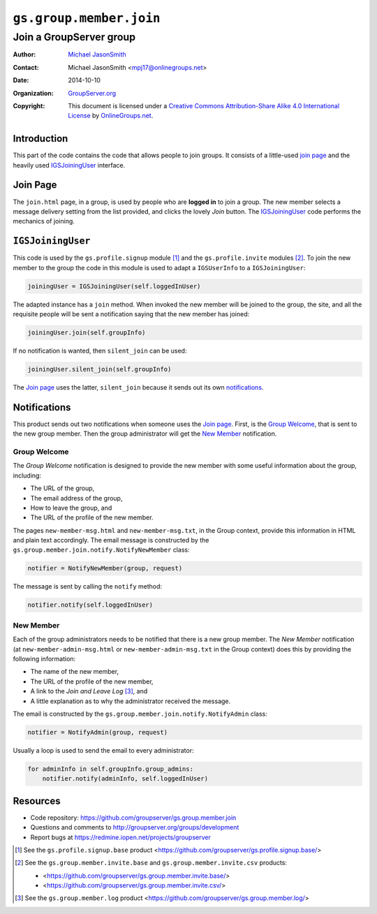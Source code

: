 ========================
``gs.group.member.join``
========================
~~~~~~~~~~~~~~~~~~~~~~~~
Join a GroupServer group
~~~~~~~~~~~~~~~~~~~~~~~~

:Author: `Michael JasonSmith`_
:Contact: Michael JasonSmith <mpj17@onlinegroups.net>
:Date: 2014-10-10
:Organization: `GroupServer.org`_
:Copyright: This document is licensed under a
  `Creative Commons Attribution-Share Alike 4.0 International License`_
  by `OnlineGroups.net`_.


Introduction
============

This part of the code contains the code that allows people to
join groups. It consists of a little-used `join page`_ and the
heavily used IGSJoiningUser_ interface.

Join Page
=========

The ``join.html`` page, in a group, is used by people who are
**logged in** to join a group. The new member selects a message
delivery setting from the list provided, and clicks the lovely
*Join* button. The IGSJoiningUser_ code performs the mechanics of
joining.

``IGSJoiningUser``
==================

This code is used by the ``gs.profile.signup`` module [#signup]_
and the ``gs.profile.invite`` modules [#invite]_.  To join the
new member to the group the code in this module is used to adapt
a ``IGSUserInfo`` to a ``IGSJoiningUser``:

.. code-block:: python

  joiningUser = IGSJoiningUser(self.loggedInUser)

The adapted instance has a ``join`` method. When invoked the new
member will be joined to the group, the site, and all the
requisite people will be sent a notification saying that the new
member has joined:

.. code-block:: python

  joiningUser.join(self.groupInfo)

If no notification is wanted, then ``silent_join`` can be used:

.. code-block:: python

  joiningUser.silent_join(self.groupInfo)

The `Join page`_ uses the latter, ``silent_join`` because it
sends out its own notifications_.

Notifications
=============

This product sends out two notifications when someone uses the
`Join page`_. First, is the `Group Welcome`_, that is sent to the
new group member. Then the group administrator will get the `New
Member`_ notification.

Group Welcome
-------------

The *Group Welcome* notification is designed to provide the new
member with some useful information about the group, including:

* The URL of the group,
* The email address of the group,
* How to leave the group, and
* The URL of the profile of the new member.

The pages ``new-member-msg.html`` and ``new-member-msg.txt``, in
the Group context, provide this information in HTML and plain
text accordingly. The email message is constructed by the
``gs.group.member.join.notify.NotifyNewMember`` class:

.. code-block:: python

  notifier = NotifyNewMember(group, request)

The message is sent by calling the ``notify`` method:

.. code-block:: python

  notifier.notify(self.loggedInUser)

New Member
----------

Each of the group administrators needs to be notified that there
is a new group member. The *New Member* notification (at
``new-member-admin-msg.html`` or ``new-member-admin-msg.txt`` in
the Group context) does this by providing the following
information:

* The name of the new member,
* The URL of the profile of the new member,
* A link to the *Join and Leave Log* [#log]_, and
* A little explanation as to why the administrator received the
  message.

The email is constructed by the
``gs.group.member.join.notify.NotifyAdmin`` class:

.. code-block:: python

  notifier = NotifyAdmin(group, request)

Usually a loop is used to send the email to every administrator:

.. code-block:: python

  for adminInfo in self.groupInfo.group_admins:
      notifier.notify(adminInfo, self.loggedInUser)

Resources
=========

- Code repository: https://github.com/groupserver/gs.group.member.join
- Questions and comments to http://groupserver.org/groups/development
- Report bugs at https://redmine.iopen.net/projects/groupserver

.. _GroupServer: http://groupserver.org/
.. _GroupServer.org: http://groupserver.org/
.. _OnlineGroups.Net: https://onlinegroups.net
.. _Michael JasonSmith: http://groupserver.org/p/mpj17
..  _Creative Commons Attribution-Share Alike 4.0 International License:
    http://creativecommons.org/licenses/by-sa/4.0/

.. [#signup] See the ``gs.profile.signup.base`` product
             <https://github.com/groupserver/gs.profile.signup.base/>

.. [#invite] See the ``gs.group.member.invite.base`` and
             ``gs.group.member.invite.csv`` products:

             * <https://github.com/groupserver/gs.group.member.invite.base/>
             *  <https://github.com/groupserver/gs.group.member.invite.csv/>

.. [#log] See the ``gs.group.member.log`` product
          <https://github.com/groupserver/gs.group.member.log/>

..  LocalWords:  NotifyNewMember loggedInUser txt msg html groupInfo
..  LocalWords:  joiningUser IGSJoiningUser NotifyAdmin
